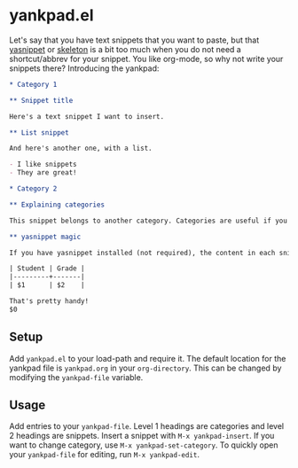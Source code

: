 * yankpad.el

Let's say that you have text snippets that you want to paste, but that [[http://capitaomorte.github.io/yasnippet/][yasnippet]] or [[https://www.emacswiki.org/emacs/SkeletonMode][skeleton]] is a bit too much when you do not need a shortcut/abbrev for your snippet. You like org-mode, so why not write your snippets there? Introducing the yankpad:

#+BEGIN_SRC org
  ,* Category 1

  ,** Snippet title

  Here's a text snippet I want to insert.

  ,** List snippet

  And here's another one, with a list.

  - I like snippets
  - They are great!

  ,* Category 2

  ,** Explaining categories

  This snippet belongs to another category. Categories are useful if you need several yankpads, for instance if you're a teacher (like me) working with different courses.

  ,** yasnippet magic

  If you have yasnippet installed (not required), the content in each snippet is actually executed by yasnippet! This means that you could run elisp inside your snippets: `(+ 3 4)` and have handy tab stop fields.

  | Student | Grade |
  |---------+-------|
  | $1      | $2    |

  That's pretty handy!
  $0
#+END_SRC

** Setup

Add =yankpad.el= to your load-path and require it. The default location for the yankpad file is =yankpad.org= in your =org-directory=. This can be changed by modifying the =yankpad-file= variable.

** Usage

Add entries to your =yankpad-file=. Level 1 headings are categories and level 2 headings are snippets. Insert a snippet with =M-x yankpad-insert=. If you want to change category, use =M-x yankpad-set-category=. To quickly open your =yankpad-file= for editing, run =M-x yankpad-edit=.
